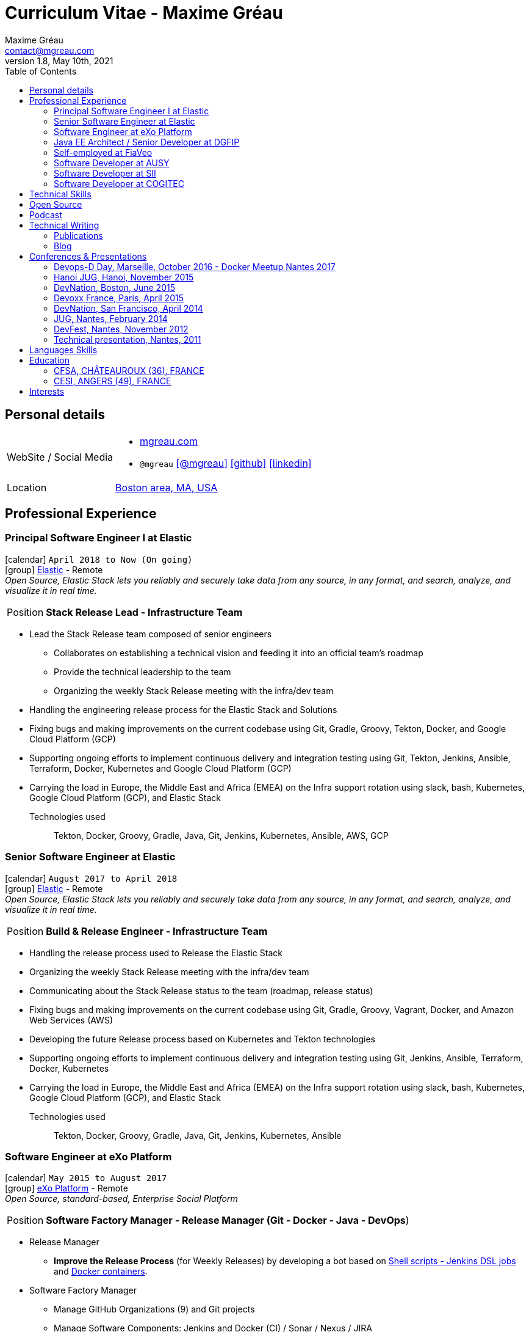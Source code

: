= Curriculum Vitae - Maxime Gréau
Maxime Gréau <contact@mgreau.com>
v1.8, May 10th, 2021
:toc2:
:toclevels: 2
:icons: font
:linkattrs:
:sectanchors:
:sectlink:
:experimental:
:source-language: asciidoc
:includedir: _includes
// Refs
:link-elastic: https://www.elastic.co/
:link-exo: http://www.exoplatform.com/
:link-sre: http://www.pensions.bercy.gouv.fr/
:link-ausy: http://www.ausy.com/language/en
:link-sii: http://www.sii.fr/en
:link-bodet: http://www.bodet-software.com/en/time-attendance/time-and-attendance.html
:link-cogitec1: http://cogitec.fr
:link-cogitec2: http://cogitec.fr/Cogitec/realisation.cogitec
:link-boston: https://goo.gl/maps/0SGTq
:link-blog: http://mgreau.com/blog.html
:link-adeditor-code: https://github.com/mgreau/when-websocket-met-asciidoctor
:link-resume-pdf: http://mgreau.com/resume/mgreau-resume.pdf
:link-podcast-asciidoctor: https://lescastcodeurs.com/2016/04/05/lcc-144-interview-asciidoctor-avec-maxime-greau-et-guillaume-scheibel/
:link-cast-codeurs: https://lescastcodeurs.com/
:link-adoc-editor-organization: https://github.com/adoc-editor


== Personal details

[horizontal]
WebSite / Social Media::
* http://mgreau.com[mgreau.com, role="external", window="_blank"]
* `@mgreau` icon:twitter[link=https://twitter.com/mgreau, role="external", window="_blank", alt="@mgreau"] icon:github[link=https://github.com/mgreau, role="external", window="_blank"] icon:linkedin[1x,link=http://fr.linkedin.com/pub/maxime-gr%C3%A9au/26/645/994/, role="external", window="_blank"]
Location:: {link-boston}["Boston area, MA, USA", role="external", window="_blank"]

== Professional Experience

=== Principal Software Engineer I at Elastic

icon:calendar[title="Period"] `April 2018 to Now (On going)` +
icon:group[title="Employe"] {link-elastic}[Elastic, role="external", window="_blank"] - Remote +
__Open Source, Elastic Stack lets you reliably and securely take data from any source, in any format, and search, analyze, and visualize it in real time.__

--
[horizontal]
Position:: *Stack Release Lead -  Infrastructure Team* +
--

* Lead the Stack Release team composed of senior engineers
** Collaborates on establishing a technical vision and feeding it into an official team’s roadmap
** Provide the technical leadership to the team
** Organizing the weekly Stack Release meeting with the infra/dev team
* Handling the engineering release process for the Elastic Stack and Solutions
* Fixing bugs and making improvements on the current codebase using Git, Gradle, Groovy, Tekton, Docker, and Google Cloud Platform (GCP) 
* Supporting ongoing efforts to implement continuous delivery and integration testing using Git, Tekton, Jenkins, Ansible, Terraform, Docker, Kubernetes and Google Cloud Platform (GCP)
* Carrying the load in Europe, the Middle East and Africa (EMEA) on the Infra support rotation using slack, bash, Kubernetes, Google Cloud Platform (GCP), and Elastic Stack


Technologies used::

Tekton, Docker, Groovy, Gradle, Java, Git, Jenkins, Kubernetes, Ansible, AWS, GCP


=== Senior Software Engineer at Elastic

icon:calendar[title="Period"] `August 2017 to April 2018` +
icon:group[title="Employe"] {link-elastic}[Elastic, role="external", window="_blank"] - Remote +
__Open Source, Elastic Stack lets you reliably and securely take data from any source, in any format, and search, analyze, and visualize it in real time.__

--
[horizontal]
Position:: *Build & Release Engineer -  Infrastructure Team* +
--

* Handling the release process used to Release the Elastic Stack 
* Organizing the weekly Stack Release meeting with the infra/dev team
* Communicating about the Stack Release status to the team (roadmap, release status) 
* Fixing bugs and making improvements on the current codebase using Git, Gradle, Groovy, Vagrant, Docker, and Amazon Web Services (AWS) 
* Developing the future Release process based on Kubernetes and Tekton technologies 
* Supporting ongoing efforts to implement continuous delivery and integration testing using Git, Jenkins, Ansible, Terraform, Docker, Kubernetes 
* Carrying the load in Europe, the Middle East and Africa (EMEA) on the Infra support rotation using slack, bash, Kubernetes, Google Cloud Platform (GCP), and Elastic Stack


Technologies used::

Tekton, Docker, Groovy, Gradle, Java, Git, Jenkins, Kubernetes, Ansible


=== Software Engineer at eXo Platform

icon:calendar[title="Period"] `May 2015 to August 2017` +
icon:group[title="Employe"] {link-exo}[eXo Platform, role="external", window="_blank"] - Remote +
__Open Source, standard-based, Enterprise Social Platform__

--
[horizontal]
Position:: *Software Factory Manager - Release Manager (Git - Docker - Java - DevOps*) +
--

* Release Manager
** *Improve the Release Process* (for Weekly Releases) by developing a bot based on https://github.com/exoplatform/swf-release-manager[Shell scripts - Jenkins DSL jobs, role="external", window="_blank"] and https://github.com/exo-docker/exo-release[Docker containers, role="external", window="_blank"].
* Software Factory Manager
** Manage GitHub Organizations (9) and Git projects
** Manage Software Components: Jenkins and Docker (CI) / Sonar / Nexus / JIRA
** Acceptance Platform (Shell scripts, UI HTML, Docker containers)
* Development industrialization (Eclipse, IntelliJ, Maven...)
* Developers support (http://developer.exoplatform.org/[documentation], training...)

Technologies used::

Docker, Shell, Java, Maven, Git, AsciiDoc, Groovy, PHP


=== Java EE Architect / Senior Developer at DGFIP

icon:calendar[title="Period"] `March 2010 to May 2015` +
icon:group[title="Employe"] {link-sre}[The French Ministry of Finance (DGFiP) - Retirement pension for civil servants, role="external", window="_blank"] +
__Information rights for the retirement pension__

--
[horizontal]
Position:: *IT Architect - Java EE - Web - DevOps* +
Technical lead on the SOA based architecture
--

* Serve as hands-on technical and technical lead responsible for overseeing all Java EE and Web based development task.
* Built custom *components based on Java EE 6* (CDI, EJB, JAX-WS, Bean Validation), *Arquillian* and Struts2
* Lead *two major technical migration* from JBoss AS 4.x to JBoss EAP 6.x (40+ EARs applications) and JBoss Portal 2.7 to eXo Platform 4.0 / EAP 6.x (20+ EARs Portlet/Struts applications)
* Successfully set up and administering the *factory-based software solutions* completely open source, based on *Apache Maven 3* (100+ projects), *Apache Subversion* (30+ repository, 350 000+ lines of code), *Nexus*, *Jenkins* and *Sonar* used by 40+ people (developers, business analysts, project managers...).
* Identified and fixed hard to reproduce issues with Dynatrace (APM)


=== Self-employed at FiaVeo

icon:calendar[title="Period"] `September 2009 to March 2011` +
icon:group[title="Employe"] FIAVEO - @HOME

=== Software Developer at AUSY

icon:calendar[title="Period"] `February 2007 to January 2010` +
icon:group[title="Employe"] {link-ausy}[AUSY, role="external", window="_blank"] (French Software and Computing Services Company) - NANTES (44) +

=== Software Developer at SII

icon:calendar[role="blue"]  `September 2005 to February 2007` +
icon:group[title="Employe"] {link-sii}[SII, role="external", window="_blank"] (French Software and Computing Services Company) - NANTES (44) +


=== Software Developer at COGITEC

icon:calendar[title="Period"] `April 2003 to August 2005` +
icon:group[title="Employe"] {link-cogitec1}[COGITEC, role="external", window="_blank"] – NANTES (44) +


== Technical Skills

Containers:: Docker, Compose, Machine

Languages and Specifications:: Java SE, AsciiDoc, Shell scripting, *HTML5*, PHP, JavaScript, XML, CSS, Go, *Java EE* (BV, JPA, EJB, CDI, JMS, WebSocket...)

Software Engineering:: DevOps, Continuous Integration, Continuous Delivery, Unit Testing, Integration Testing

Application Servers:: *JBoss EAP 6+*, *WildFly 8+*, JBoss AS 4, Apache Tomcat, Apache HTTP Web Server

Frameworks and Libraries:: *Arquillian*, AngularJS, Struts, Hibernate, Play Framework 1.x

OS:: Linux (Unbuntu), Mac OSX (personal computer), Windows

Tools:: IntelliJ, Eclipse, Maven, JIRA, *Git*, Subversion, Asciidoctor, Dynatrace (APM), Jenkins, Sonar, Nexus

== Open Source

Lead Software Developer of a Web Editor for AsciiDoc::
+
* (v1) _Real time collaborative editor for AsciiDoc_ +
The first version of this editor was developed with a bunch of technologies: Asciidoctor (JS and Java), Java EE 7 (WebSocket, JSON-P, CDI, EJB), HTML5, and Arquillian, deployed on OpenShift v2
** {link-adeditor-code}[Github source code]
** link:#devnation-san-francisco-april-2014[Technical presentation at DevNation]
* (v2) _adoc-editor_ +
The second version of this editor was based on AngularJS and Material Design for the frontend and on Firebase for the authentification and backend (sync...):
** {link-adoc-editor-organization}[Github Organization *adoc-editor*]
** icon:youtube[] https://www.youtube.com/watch?v=9Smp9XlkOdk[Demo 1: Realtime Collaborative Editor, role="external", window="_blank"]
** icon:youtube[] https://www.youtube.com/watch?v=9Smp9XlkOdk[Demo 2: Collaborative work and GitHub Integration, role="external", window="_blank"]
+
Contribute to projects::
I contribute in different ways (code, documentation, blog, conference) to severals projects like Asciidoctor, JBoss Forge, Java EE, WildFly, Appengine, Struts2.

== Podcast

icon:file-sound-o[title="Podcast"] Les Cast Codeurs Podcast (Episode 144 -FR) about Asciidoctor (April 2016):: I participated in a French podcast conversation about AsciiDoc and Asciidoctor, with Emmanuel Bernard for an episode of {link-cast-codeurs}[Les Cast Codeurs]:

* {link-podcast-asciidoctor}

== Technical Writing

=== Publications

==== Book Author

[.left.text-center]
image::apache_maven.jpg[Apache Maven 3, role="external", window="_blank"]

icon:calendar[title="Period"] `June 2011` - icon:book[role="blue"] http://www.amazon.fr/Apache-Maven-Ma%C3%AEtrisez-linfrastructure-projet/dp/2746065096/[_Apache Maven - Maîtrisez l'infrastructure d'un projet Java EE_, role="external", window="_blank"] +
http://www.editions-eni.fr/livres/apache-maven-maitrisez-l-infrastructure-d-un-projet-java-ee/.0e08f6a9b7a86a68db1f95dbeca00741.html[Editions ENI, role="external", window="_blank"] - French - 412 pages - 6 Chapters

=== Blog

I wrote some blog posts on my personal website at http://mgreau.com/posts[mgreau.com/blog, role="external", window="_blank"], on the http://asciidoctor.org/news[Asciidoctor website, role="external", window="_blank"] and on the https://www.exoplatform.com/blog/author/maxime-greau[eXo Blog webiste, role="external", window="_blank"]. +
I'm also a http://www.javacodegeeks.com/author/maxime-greau/[Java Code Geek member, role="external", window="_blank"].

== Conferences & Presentations

=== Devops-D Day, Marseille, October 2016 - Docker Meetup Nantes 2017

* *REX: Migrez efficacement vos jobs CI Maven en Pipeline avec Jenkins 2 & Docker!* - https://dday2016.sched.com/event/8FIx/rex-migrez-efficacement-vos-jobs-ci-maven-en-pipeline-avec-jenkins-2-docker[Session info, role="external", window="_blank"]
** icon:youtube[] https://youtu.be/MxaQW56tiGE?list=PLAnrr6UexefnE4mJVeTDwGld3nU9VZ3bX[Devops-D Day @ *Youtube*, role="external", window="_blank"]
** icon:file[] https://mgreau.github.io/jenkins2-pipeline-maven-docker/[REX: Migrez efficacement vos jobs CI Maven en Pipeline avec Jenkins 2 & Docker!, role="external", window="_blank"]
** icon:code[] https://github.com/mgreau/jenkins2-pipeline-maven-docker[Source code DEMO @ *Github* - Jenkins2 - Pipeline - Docker, role="external", window="_blank"]

=== Hanoi JUG, Hanoi, November 2015

* *Improve your Java Development Environment with Docker* - http://www.devnation.org/#f49cb2171a77281fe890dea483a2a98d[Session info, role="external", window="_blank"]
** icon:file[] http://fr.slideshare.net/HanoiJUG/improve-your-java-environment-with-docker[Improve your Java Development Environment with Docker, Compose and Machine*, role="external", window="_blank"]
** icon:code[] https://github.com/mgreau/docker4dev-tennistour-app[Source code @ *Github* - Java EE 7 / Angular App with Docker, role="external", window="_blank"]

=== DevNation, Boston, June 2015

* *AsciiDoc: Create and publish everywhere from anywhere* - http://www.devnation.org/#f49cb2171a77281fe890dea483a2a98d[Session info, role="external", window="_blank"]
** icon:file[] http://mgreau.com/slides/devnation2015/slides.html[Slides AsciiDoc : Create and publish everywhere from anywhere @ *mgreau.com*, role="external", window="_blank"]
** icon:code[] https://github.com/adoc-editor[Source code @ *Github*, role="external", window="_blank"]

=== Devoxx France, Paris, April 2015

* *Write in AsciiDoc, Publish Everywhere!* - http://www.devnation.org/#f49cb2171a77281fe890dea483a2a98d[Session info, role="external", window="_blank"]
** icon:group[title="Co-Speaker"] Co-Speaker alongside http://twitter.com/mojavelinux[Dan Allen, role="external", window="_blank"] +
** icon:youtube[] https://www.parleys.com/tutorial/write-asciidoc-publish-everywhere[Devoxx France Talk @ *Parleys*, role="external", window="_blank"]
** icon:file[] https://cdn.parleys.com/p/5534cc6ae4b0fdb6c986a8e3/slides_asciidoctor_devoxxfr.pdf[Slides AsciiDoc : Write in AsciiDoc, Publish Everywhere! @ *Parleys*, role="external", window="_blank"]

=== DevNation, San Francisco, April 2014

* Beer and BOF
** http://www.devnation.org/2014/#bofWildfly8[_Wildfly 8 New features_, role="external", window="_blank"] with http://twitter.com/arungupta[Arun Gupta, role="external", window="_blank"] and http://twitter.com/jtgreene[Jason Greene, role="external", window="_blank"]

* *_Real-time collaborative editor for AsciiDoc - When WebSocket met Asciidoctor_* - http://www.devnation.org/2014/#websocketAsciidoctor[Session info, role="external", window="_blank"]
** icon:file[] http://fr.slideshare.net/mgreau/real-time-collaborative-editor-for-asciidoc[Slides WebSocket/Asciidoctor @ *Slideshare*, role="external", window="_blank"]
** icon:code[] https://github.com/mgreau/when-websocket-met-asciidoctor[Source code @ *Github*, role="external", window="_blank"]
** icon:cloud-download[] https://registry.hub.docker.com/u/mgreau/ad-editor/[Docker Image @ *DockerHub*, role="external", window="_blank"]

=== JUG, Nantes, February 2014

* *_When WebSocket met Asciidoctor_* - http://nantesjug.org/#/events/2014_02_17[Session info, role="external", window="_blank"]
** icon:youtube[] http://youtu.be/2XJo3UmT80U[Vidéo WebSocket/Asciidoctor @ *Youtube*, role="external", window="_blank"]
** icon:code[] https://github.com/mgreau/when-websocket-met-asciidoctor[Source code @ *Github*, role="external", window="_blank"]

=== DevFest, Nantes, November 2012

* *_Google Cloud Endpoints_* - http://devfest2012.gdgnantes.com/sessions[Session info, role="external", window="_blank"]
* Session about Google Cloud Endpoints with a demo of a Web application (Bacbkone JS, HTML5, AppEngine)
** icon:file[] http://fr.slideshare.net/mgreau/google-cloud-endpoints-dev-fest-nantes2012[Slides Google Cloud Endpoints DevFest @ *Slideshare*, role="external", window="_blank"]
** icon:youtube[] https://www.youtube.com/watch?v=qbphOvgKcgg&feature=plcp[Vidéo Google Cloud Endpoints DevFest @ *Youtube*, role="external", window="_blank"]
** icon:code[] https://github.com/mgreau/appengine-endpoints-booking[Source Code @ *Github*, role="external", window="_blank"]

=== Technical presentation, Nantes, 2011

* Presentation of my *Apache Maven Book* in SII and NeoSoft offices.
** icon:file[] http://fr.slideshare.net/mgreau/apache-maven-3[Slides Apache Maven 3 @ *Slideshare*, role="external", window="_blank"]


== Languages Skills

* French : native language
* English : fluent

== Education

=== CFSA, CHÂTEAUROUX (36), FRANCE

icon:calendar[title="Period"] `2003-2005` - *Master Degree*  - _Valedictorian_ +
CDILA – Developer in Software Engineering by Alternance

=== CESI, ANGERS (49), FRANCE

icon:calendar[title="Period"] `2002-2003` - *BTEC Higher National Diploma*  - _With the congratulations of the jury_ +
Analyst Programmer Client / Serveur

== Interests

* Sport : Football (soccer), Running, Strength Training
* TV Shows, Cinema
* New technologies, Open Source
